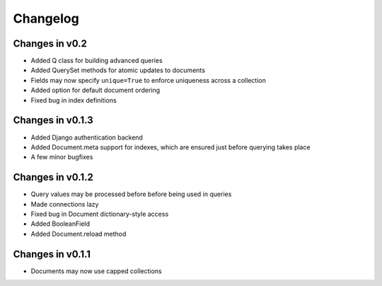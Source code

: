 =========
Changelog
=========

Changes in v0.2
===============
- Added Q class for building advanced queries
- Added QuerySet methods for atomic updates to documents
- Fields may now specify ``unique=True`` to enforce uniqueness across a collection
- Added option for default document ordering
- Fixed bug in index definitions

Changes in v0.1.3
=================
- Added Django authentication backend
- Added Document.meta support for indexes, which are ensured just before 
  querying takes place
- A few minor bugfixes


Changes in v0.1.2
=================
- Query values may be processed before before being used in queries
- Made connections lazy
- Fixed bug in Document dictionary-style access
- Added BooleanField
- Added Document.reload method


Changes in v0.1.1
=================
- Documents may now use capped collections
